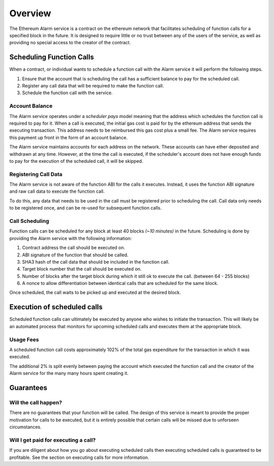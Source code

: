 Overview
========

The Ethereum Alarm service is a contract on the ethereum network that
facilitates scheduling of function calls for a specified block in the future.
It is designed to require little or no trust between any of the users of the
service, as well as providing no special access to the creator of the
contract.

Scheduling Function Calls
-------------------------

When a contract, or individual wants to schedule a function call with the Alarm
service it will perform the following steps.

1. Ensure that the account that is scheduling the call has a sufficient balance
   to pay for the scheduled call.
2. Register any call data that will be required to make the function call.
3. Schedule the function call with the service.

Account Balance
^^^^^^^^^^^^^^^

The Alarm service operates under a *scheduler pays* model meaning that the
address which schedules the function call is required to pay for it. When a
call is executed, the initial gas cost is paid for by the ethereum address that
sends the executing transaction.  This address needs to be reimbursed this gas
cost plus a small fee.  The Alarm service requires this payment up front in the
form of an account balance.

The Alarm service maintains accounts for each address on the network.  These
accounts can have ether deposited and withdrawn at any time.  However, at the
time the call is executed, if the scheduler's account does not have enough
funds to pay for the execution of the scheduled call, it will be skipped.

Registering Call Data
^^^^^^^^^^^^^^^^^^^^^

The Alarm service is not aware of the function ABI for the calls it executes.
Instead, it uses the function ABI signature and raw call data to execute the
function call.

To do this, any data that needs to be used in the call must be registered prior
to scheduling the call.  Call data only needs to be registered once, and can be
re-used for subsequent function calls.


Call Scheduling
^^^^^^^^^^^^^^^

Function calls can be scheduled for any block at least 40 blocks *(~10 minutes)*
in the future.  Scheduling is done by providing the Alarm service with the
following information:

1. Contract address the call should be executed on.
2. ABI signature of the function that should be called.
3. SHA3 hash of the call data that should be included in the function call.
4. Target block number that the call should be executed on.
5. Number of blocks after the target block during which it still ok to execute
   the call.  (between 64 - 255 blocks)
6. A nonce to allow differentiation between identical calls that are scheduled
   for the same block.

Once scheduled, the call waits to be picked up and executed at the desired block.


Execution of scheduled calls
----------------------------

Scheduled function calls can ultimately be executed by anyone who wishes to
initiate the transaction.  This will likely be an automated process that
monitors for upcoming scheduled calls and executes them at the appropriate
block.


Usage Fees
^^^^^^^^^^

A scheduled function call costs approximately 102% of the total gas expenditure
for the transaction in which it was executed.

The additional 2% is split evenly between paying the account which executed the
function call and the creator of the Alarm service for the many many hours
spent creating it.

Guarantees
----------

Will the call happen?
^^^^^^^^^^^^^^^^^^^^^

There are no guarantees that your function will be called.  The design of this
service is meant to provide the proper motivation for calls to be executed, but
it is entirely possible that certain calls will be missed due to unforseen
circumstances.

Will I get paid for executing a call?
^^^^^^^^^^^^^^^^^^^^^^^^^^^^^^^^^^^^^

If you are diligent about how you go about executing scheduled calls then
executing scheduled calls is guaranteed to be profitable.  See the section on
executing calls for more information.
